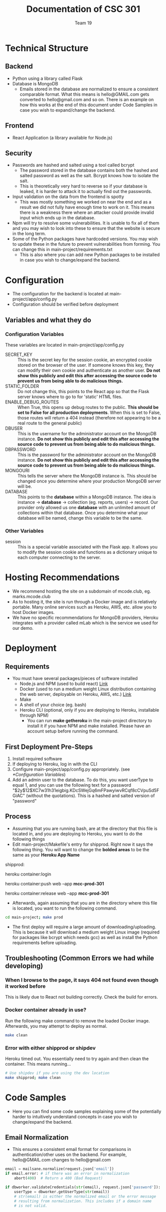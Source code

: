 #+TITLE: Documentation of CSC 301
#+AUTHOR: Team 19
#+OPTIONS: ^:nil
#+latex_header: \hypersetup{colorlinks=true,linkcolor=black}

* Technical Structure
** Backend
   - Python using a library called Flask
   - Database is MongoDB
     - Emails stored in the database are normalized to ensure a consistent comparable format. What this means is hello@GMAIL.com gets converted to hello@gmail.com and so on. There is an example on how this works at the end of this document under Code Samples in case you wish to expand/change the backend.

** Frontend
   - React Application (a library available for Node.js)

** Security
   - Passwords are hashed and salted using a tool called bcrypt
     - The password stored in the database contains both the hashed and salted password as well as the salt. Bcrypt knows how to isolate the salt.
     - This is theoretically very hard to reverse so if your database is leaked, it is harder to attack it to actually find out the passwords.
   - Input validation on the data from the frontend is spotty
     - This was mostly something we worked on near the end and as a result we did not fully have enough time to work on it. This means there is a weakness there where an attacker could provide invalid input which ends up in the database.
   - Npm will try to resolve some vulnerabilities. It is unable to fix all of them and you may wish to look into these to ensure that the website is secure in the long term.
   - Some of the Python packages have hardcoded versions. You may wish to update these in the future to prevent vulnerabilities from forming. You can change this in main-project/requirements.txt
     - This is also where you can add new Python packages to be installed in case you wish to change/expand the backend.

* Configuration
  - The configuration for the backend is located at main-project/app/config.py
  - Configuration should be verified before deployment
** Variables and what they do
*** Configuration Variables
These variables are located in main-project/app/config.py
    - SECRET_KEY :: This is the secret key for the session cookie, an encrypted cookie stored on the browser of the user. If someone knows this key, they can modify their own cookie and authenticate as another user. *Do not show this publicly and edit this after accessing the source code to prevent us from being able to do malicious things.*
    - STATIC_FOLDER :: Do not change this, this points to the React app so that the Flask server knows where to go to for 'static' HTML files.
    - ENABLE_DEBUG_ROUTES :: When True, this opens up debug routes to the public. *This should be set to False for all production deployments*. When this is set to False, those routes will return a 404 instead (therefore not appearing to be a real route to the general public)
    - DBUSER :: This is the username for the administrator account on the MongoDB instance. *Do not show this publicly and edit this after accessing the source code to prevent us from being able to do malicious things.*
    - DBPASSWORD :: This is the password for the administrator account on the MongoDB instance. *Do not show this publicly and edit this after accessing the source code to prevent us from being able to do malicious things.*
    - MONGOURI :: This tells the server where the MongoDB instance is. This should be changed once you determine where your production MongoDB server will be.
    - DATABASE :: This points to the *database* within a MongoDB instance. The idea is instance -> *database* -> collection (eg. reports, users) -> record. Our provider only allowed us one *database* with an unlimited amount of collections within that database. Once you determine what your database will be named, change this variable to be the same.
*** Other Variables
    - session :: This is a special variable associated with the Flask app. It allows you to modify the session cookie and functions as a dictionary unique to each computer connecting to the server.
* Hosting Recommendations
  - We recommend hosting the site on a subdomain of mcode.club, eg. marks.mcode.club
  - As to hosting it, the site is run through a Docker image and is relatively portable. Many online services such as Heroku, AWS, etc. allow you to host Docker images.
  - We have no specific recommendations for MongoDB providers, Heroku integrates with a provider called mLab which is the service we used for our demo.
* Deployment
** Requirements
   - You must have several packages/pieces of software installed
     - Node.js and NPM (used to build react) [[https://nodejs.org/en/][Link]]
     - Docker (used to run a medium weight Linux distribution containing the web server, deployable on Heroku, AWS, etc.) [[https://www.docker.com/][Link]]
     - Make
     - A shell of your choice (eg. bash)
     - Heroku CLI (optional, only if you are deploying to Heroku, installable through NPM)
       - You can run *make getheroku* in the main-project directory to install it if you have NPM and make installed. Please have an account setup before running the command.
** First Deployment Pre-Steps
  1. Install required software
  2. If deploying to Heroku, log in with the CLI
  3. Configure main-project/app/config.py appropriately. (see [[*Configuration Variables]])
  4. Add an admin user to the database. To do this, you want userType to equal 1, and you can use the following text for a password "$2y$12$XC7w31h31eigbig.KDcSWejGq6mFPawyiwvRCqf8cCVpuSd5FGiAC" (without the quotations). This is a hashed and salted version of "password"

** Process
   - Assuming that you are running bash, are at the directory that this file is located in, and you are deploying to Heroku, you want to do the following things
   - Edit main-project/Makefile's entry for shipprod. Right now it says the following thing. You will want to change the *bolded areas* to be the same as your *Heroku App Name*


shipprod:

	heroku container:login

	heroku container:push web --app *mcc-prod-301*

	heroku container:release web --app *mcc-prod-301*

   - Afterwards, again assuming that you are in the directory where this file is located, you want to run the following command.

#+BEGIN_SRC sh
cd main-project; make prod
#+END_SRC

   - The first deploy will require a large amount of downloading/uploading. This is because it will download a medium weight Linux image (required for packages like bcrypt which needs gcc) as well as install the Python requirements before uploading.

** Troubleshooting (Common Errors we had while developing)
*** When I browse to the page, it says 404 not found even though it worked before
This is likely due to React not building correctly. Check the build for errors.
*** Docker container already in use?
Run the following make command to remove the loaded Docker image. Afterwards, you may attempt to deploy as normal.

#+BEGIN_SRC sh
make clean
#+END_SRC

*** Error with either shipprod or shipdev
Heroku timed out. You essentially need to try again and then clean the container. This means running...
#+BEGIN_SRC sh
# Use shipdev if you are using the dev location
make shipprod; make clean
#+END_SRC

* Code Samples
  - Here you can find some code samples explaining some of the potentially harder to intuitively understand concepts in case you wish to change/expand the backend.
** Email Normalization
  - This ensures a consistent email format for comparisons in authentication/other uses on the backend. For example, hello@GMAIL.com changes to hello@gmail.com

#+BEGIN_SRC python
email = mailsane.normalize(request.json['email'])
if email.error: # if there was an error in normalization
    abort(400)  # Return a 400 (Bad Request)

if dbworker.validateCredentials(str(email), request.json['password']):
    userType = dbworker.getUserType(str(email))
    # str(email) is either the normalized email or the error message
    # resulting from normalization. This includes if a domain name
    # is not valid.
#+END_SRC
* Authors and Licensing
  - Written by Nathan Fischer, Andriyan Bilyk, Steffy Lo, Philip Smith, Dragan Soso, Ari Truanovsky, and Edwin Chan
  - Licensed under the MIT License, located in LICENSE in this directory.

MIT License

Copyright (c) 2020 Nathan Fischer, Dragan Soso, Edwin Chan, Steffy Lo, Ari Truanovsky, Philip Smith, Andriyan Bilyk

Permission is hereby granted, free of charge, to any person obtaining a copy
of this software and associated documentation files (the "Software"), to deal
in the Software without restriction, including without limitation the rights
to use, copy, modify, merge, publish, distribute, sublicense, and/or sell
copies of the Software, and to permit persons to whom the Software is
furnished to do so, subject to the following conditions:

The above copyright notice and this permission notice shall be included in all
copies or substantial portions of the Software.

THE SOFTWARE IS PROVIDED "AS IS", WITHOUT WARRANTY OF ANY KIND, EXPRESS OR
IMPLIED, INCLUDING BUT NOT LIMITED TO THE WARRANTIES OF MERCHANTABILITY,
FITNESS FOR A PARTICULAR PURPOSE AND NONINFRINGEMENT. IN NO EVENT SHALL THE
AUTHORS OR COPYRIGHT HOLDERS BE LIABLE FOR ANY CLAIM, DAMAGES OR OTHER
LIABILITY, WHETHER IN AN ACTION OF CONTRACT, TORT OR OTHERWISE, ARISING FROM,
OUT OF OR IN CONNECTION WITH THE SOFTWARE OR THE USE OR OTHER DEALINGS IN THE
SOFTWARE.
